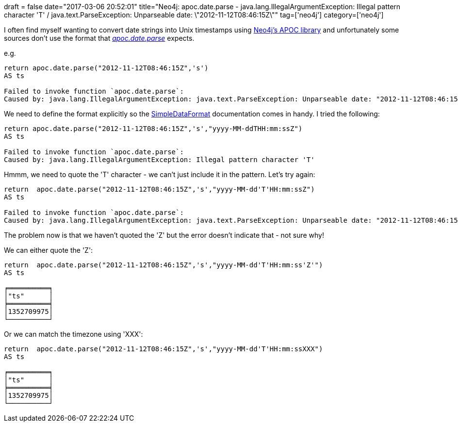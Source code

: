 +++
draft = false
date="2017-03-06 20:52:01"
title="Neo4j: apoc.date.parse - java.lang.IllegalArgumentException: Illegal pattern character 'T' / java.text.ParseException: Unparseable date: \"2012-11-12T08:46:15Z\""
tag=['neo4j']
category=['neo4j']
+++

I often find myself wanting to convert date strings into Unix timestamps using https://github.com/neo4j-contrib/neo4j-apoc-procedures[Neo4j's APOC library] and unfortunately some sources don't use the format that https://neo4j-contrib.github.io/neo4j-apoc-procedures/#_date_time_support[+++<cite>+++apoc.date.parse+++</cite>+++] expects.

e.g.

[source,cypher]
----

return apoc.date.parse("2012-11-12T08:46:15Z",'s')
AS ts

Failed to invoke function `apoc.date.parse`:
Caused by: java.lang.IllegalArgumentException: java.text.ParseException: Unparseable date: "2012-11-12T08:46:15Z"
----

We need to define the format explicitly so the https://docs.oracle.com/javase/7/docs/api/java/text/SimpleDateFormat.html[SimpleDataFormat] documentation comes in handy. I tried the following:

[source,cypher]
----

return apoc.date.parse("2012-11-12T08:46:15Z",'s',"yyyy-MM-ddTHH:mm:ssZ")
AS ts

Failed to invoke function `apoc.date.parse`:
Caused by: java.lang.IllegalArgumentException: Illegal pattern character 'T'
----

Hmmm, we need to quote the 'T' character - we can't just include it in the pattern. Let's try again:

[source,cypher]
----

return  apoc.date.parse("2012-11-12T08:46:15Z",'s',"yyyy-MM-dd'T'HH:mm:ssZ")
AS ts

Failed to invoke function `apoc.date.parse`:
Caused by: java.lang.IllegalArgumentException: java.text.ParseException: Unparseable date: "2012-11-12T08:46:15Z"
----

The problem now is that we haven't quoted the 'Z' but the error doesn't indicate that - not sure why!

We can either quote the 'Z':

[source,cypher]
----

return  apoc.date.parse("2012-11-12T08:46:15Z",'s',"yyyy-MM-dd'T'HH:mm:ss'Z'")
AS ts

╒══════════╕
│"ts"      │
╞══════════╡
│1352709975│
└──────────┘
----

Or we can match the timezone using 'XXX':

[source,cypher]
----

return  apoc.date.parse("2012-11-12T08:46:15Z",'s',"yyyy-MM-dd'T'HH:mm:ssXXX")
AS ts

╒══════════╕
│"ts"      │
╞══════════╡
│1352709975│
└──────────┘
----
